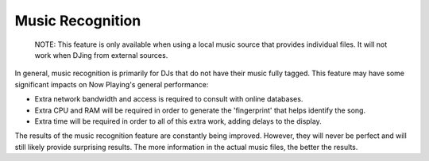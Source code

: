 .. Now Playing documentation master file, created by
   sphinx-quickstart on Sat May 29 21:24:23 2021.
   You can adapt this file completely to your liking, but it should at least
   contain the root `toctree` directive.

Music Recognition
=================

    NOTE: This feature is only available when using a local music source that provides
    individual files.  It will not work when DJing from external sources.

In general, music recognition is primarily for DJs that do not have their music fully tagged.
This feature may have some significant impacts on Now Playing's general performance:

* Extra network bandwidth and access is required to consult with online databases.
* Extra CPU and RAM will be required in order to generate the 'fingerprint' that helps
  identify the song.
* Extra time will be required in order to all of this extra work, adding delays to
  the display.

The results of the music recognition feature are constantly being improved. However, they
will never be perfect and will still likely provide surprising results.  The more information
in the actual music files, the better the results.


